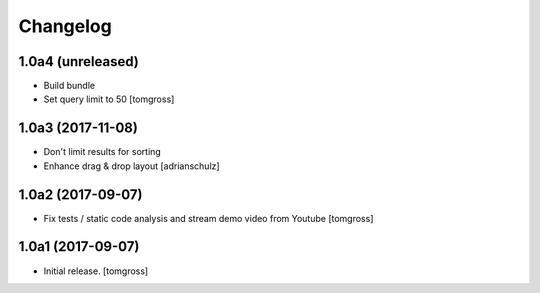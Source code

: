 Changelog
=========


1.0a4 (unreleased)
------------------

- Build bundle
- Set query limit to 50
  [tomgross]


1.0a3 (2017-11-08)
------------------

- Don't limit results for sorting
- Enhance drag & drop layout
  [adrianschulz]


1.0a2 (2017-09-07)
------------------

- Fix tests / static code analysis and stream demo video from Youtube
  [tomgross]


1.0a1 (2017-09-07)
------------------

- Initial release.
  [tomgross]
